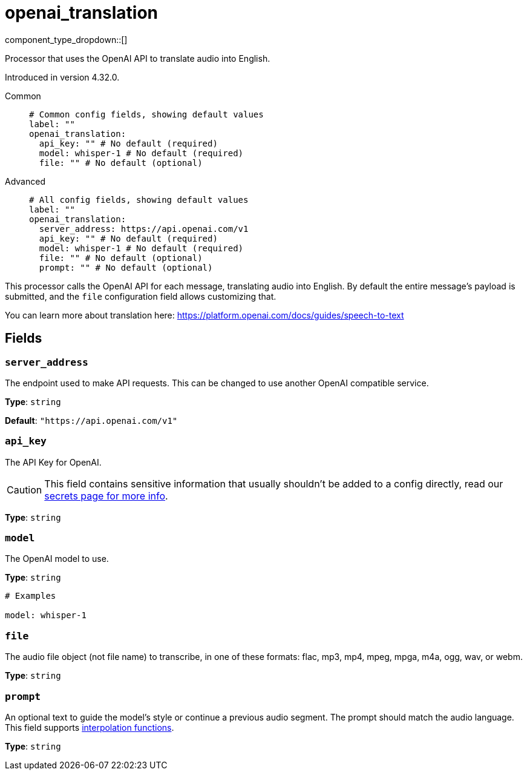 = openai_translation
:type: processor
:status: experimental
:categories: ["AI"]



////
     THIS FILE IS AUTOGENERATED!

     To make changes, edit the corresponding source file under:

     https://github.com/redpanda-data/connect/tree/main/internal/impl/<provider>.

     And:

     https://github.com/redpanda-data/connect/tree/main/cmd/tools/docs_gen/templates/plugin.adoc.tmpl
////


component_type_dropdown::[]


Processor that uses the OpenAI API to translate audio into English.

Introduced in version 4.32.0.


[tabs]
======
Common::
+
--

```yml
# Common config fields, showing default values
label: ""
openai_translation:
  api_key: "" # No default (required)
  model: whisper-1 # No default (required)
  file: "" # No default (optional)
```

--
Advanced::
+
--

```yml
# All config fields, showing default values
label: ""
openai_translation:
  server_address: https://api.openai.com/v1
  api_key: "" # No default (required)
  model: whisper-1 # No default (required)
  file: "" # No default (optional)
  prompt: "" # No default (optional)
```

--
======

This processor calls the OpenAI API for each message, translating audio into English. By default the entire message's payload is submitted, and the `file` configuration field allows customizing that.

You can learn more about translation here: https://platform.openai.com/docs/guides/speech-to-text[https://platform.openai.com/docs/guides/speech-to-text^]

== Fields

=== `server_address`

The endpoint used to make API requests. This can be changed to use another OpenAI compatible service.


*Type*: `string`

*Default*: `"https://api.openai.com/v1"`

=== `api_key`

The API Key for OpenAI.
[CAUTION]
====
This field contains sensitive information that usually shouldn't be added to a config directly, read our xref:configuration:secrets.adoc[secrets page for more info].
====



*Type*: `string`


=== `model`

The OpenAI model to use.


*Type*: `string`


```yml
# Examples

model: whisper-1
```

=== `file`

The audio file object (not file name) to transcribe, in one of these formats: flac, mp3, mp4, mpeg, mpga, m4a, ogg, wav, or webm.


*Type*: `string`


=== `prompt`

An optional text to guide the model's style or continue a previous audio segment. The prompt should match the audio language.
This field supports xref:configuration:interpolation.adoc#bloblang-queries[interpolation functions].


*Type*: `string`



